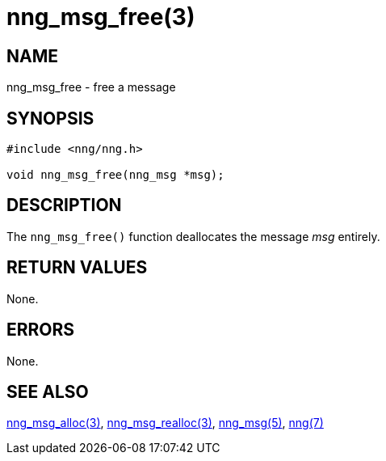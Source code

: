 = nng_msg_free(3)
//
// Copyright 2018 Staysail Systems, Inc. <info@staysail.tech>
// Copyright 2018 Capitar IT Group BV <info@capitar.com>
//
// This document is supplied under the terms of the MIT License, a
// copy of which should be located in the distribution where this
// file was obtained (LICENSE.txt).  A copy of the license may also be
// found online at https://opensource.org/licenses/MIT.
//

== NAME

nng_msg_free - free a message

== SYNOPSIS

[source, c]
----
#include <nng/nng.h>

void nng_msg_free(nng_msg *msg);
----

== DESCRIPTION

The `nng_msg_free()` function deallocates the message _msg_ entirely.

== RETURN VALUES

None.

== ERRORS

None.

== SEE ALSO

[.text-left]
xref:nng_msg_alloc.3.adoc[nng_msg_alloc(3)],
xref:nng_msg_realloc.3.adoc[nng_msg_realloc(3)],
xref:nng_msg.5.adoc[nng_msg(5)],
xref:nng.7.adoc[nng(7)]
